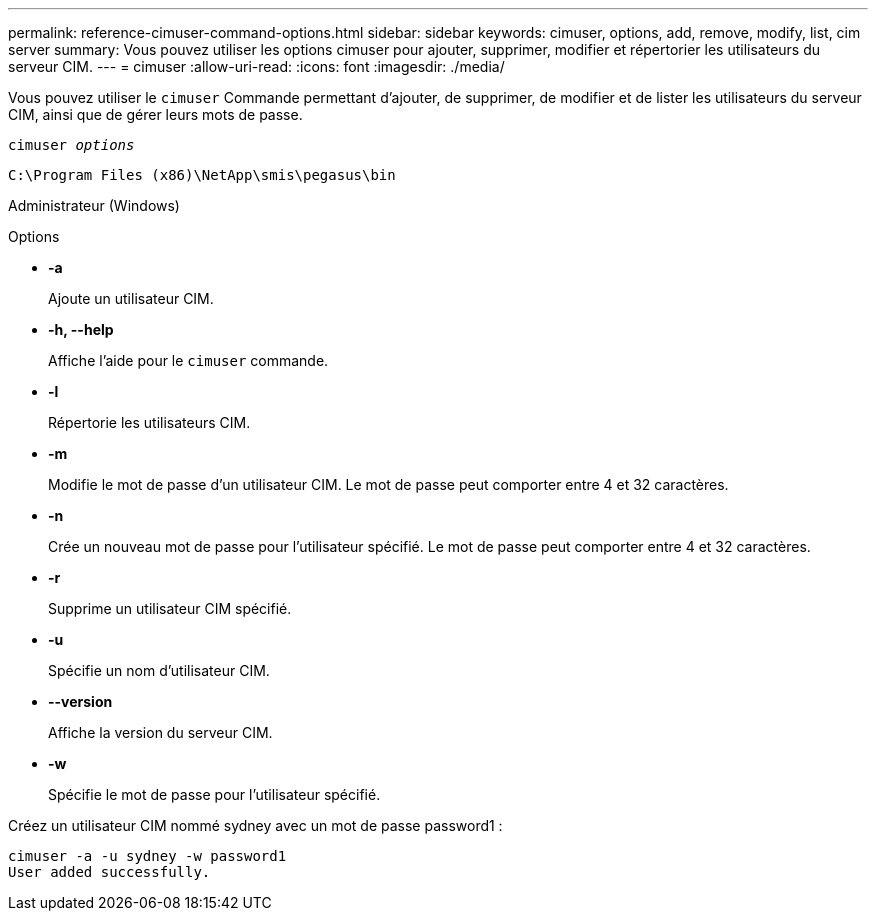 ---
permalink: reference-cimuser-command-options.html 
sidebar: sidebar 
keywords: cimuser, options, add, remove, modify, list, cim server 
summary: Vous pouvez utiliser les options cimuser pour ajouter, supprimer, modifier et répertorier les utilisateurs du serveur CIM. 
---
= cimuser
:allow-uri-read: 
:icons: font
:imagesdir: ./media/


[role="lead"]
Vous pouvez utiliser le `cimuser` Commande permettant d'ajouter, de supprimer, de modifier et de lister les utilisateurs du serveur CIM, ainsi que de gérer leurs mots de passe.

`cimuser _options_`

`C:\Program Files (x86)\NetApp\smis\pegasus\bin`

Administrateur (Windows)

.Options
* *-a*
+
Ajoute un utilisateur CIM.

* *-h, --help*
+
Affiche l'aide pour le `cimuser` commande.

* *-l*
+
Répertorie les utilisateurs CIM.

* *-m*
+
Modifie le mot de passe d'un utilisateur CIM. Le mot de passe peut comporter entre 4 et 32 caractères.

* *-n*
+
Crée un nouveau mot de passe pour l'utilisateur spécifié. Le mot de passe peut comporter entre 4 et 32 caractères.

* *-r*
+
Supprime un utilisateur CIM spécifié.

* *-u*
+
Spécifie un nom d'utilisateur CIM.

* *--version*
+
Affiche la version du serveur CIM.

* *-w*
+
Spécifie le mot de passe pour l'utilisateur spécifié.



Créez un utilisateur CIM nommé sydney avec un mot de passe password1 :

[listing]
----
cimuser -a -u sydney -w password1
User added successfully.
----